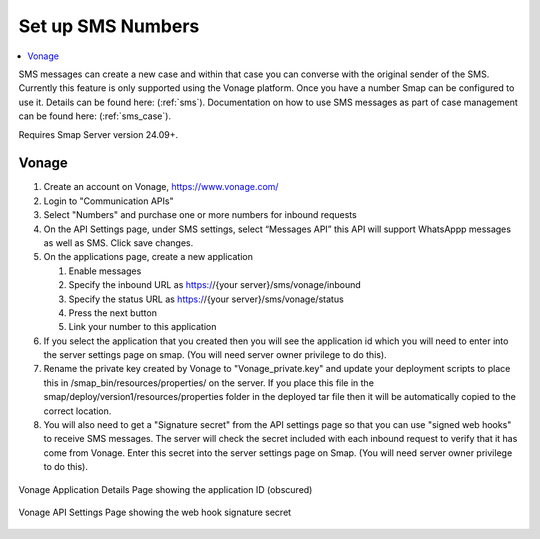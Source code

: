 .. _sms-server-admin:

Set up SMS Numbers
==================

.. contents::
 :local:

SMS messages can create a new case and within that case you can converse with the original sender of the SMS.  Currently this feature
is only supported using the Vonage platform.  Once you have a number Smap can be configured to use it.  Details can be found here: (:ref:`sms`).
Documentation on how to use SMS messages as part of case management can be found here: (:ref:`sms_case`).

Requires Smap Server version 24.09+.

Vonage
------

#.  Create an account on Vonage, https://www.vonage.com/
#.  Login to "Communication APIs"
#.  Select "Numbers" and purchase one or more numbers for inbound requests
#.  On the API Settings page, under SMS settings, select “Messages API” this API will support WhatsAppp messages as well as SMS.
    Click save changes.
#.  On the applications page, create a new application

    #.  Enable messages
    #.  Specify the inbound URL as https://{your server}/sms/vonage/inbound
    #.  Specify the status URL as https://{your server}/sms/vonage/status
    #.  Press the next button
    #.  Link your number to this application
#.  If you select the application that you created then you will see the application id which you will need to enter into the
    server settings page on smap. (You will need server owner privilege to do this).
#.  Rename the private key created by Vonage to "Vonage_private.key" and update your deployment scripts to
    place this in /smap_bin/resources/properties/ on the server.  If you place this file in the
    smap/deploy/version1/resources/properties folder in the deployed tar file then it will be automatically 
    copied to the correct location.
#.  You will also need to get a "Signature secret" from the API settings page so that you can use "signed web hooks" to receive SMS
    messages.  The server will check the
    secret included with each inbound request to verify that it has come from Vonage. Enter this secret into the server
    settings page on Smap.  (You will need server owner privilege to do this).

.. figure::  _images/sms6.png
   :align:   center
   :width:   600px
   :alt:     The Vonage application details page showing the application id

   Vonage Application Details Page showing the application ID (obscured)

   .. figure::  _images/sms7.png
      :align:   center
      :width:   600px
      :alt:     The Vonage API Settings page showing the web hook signature secret

      Vonage API Settings Page showing the web hook signature secret